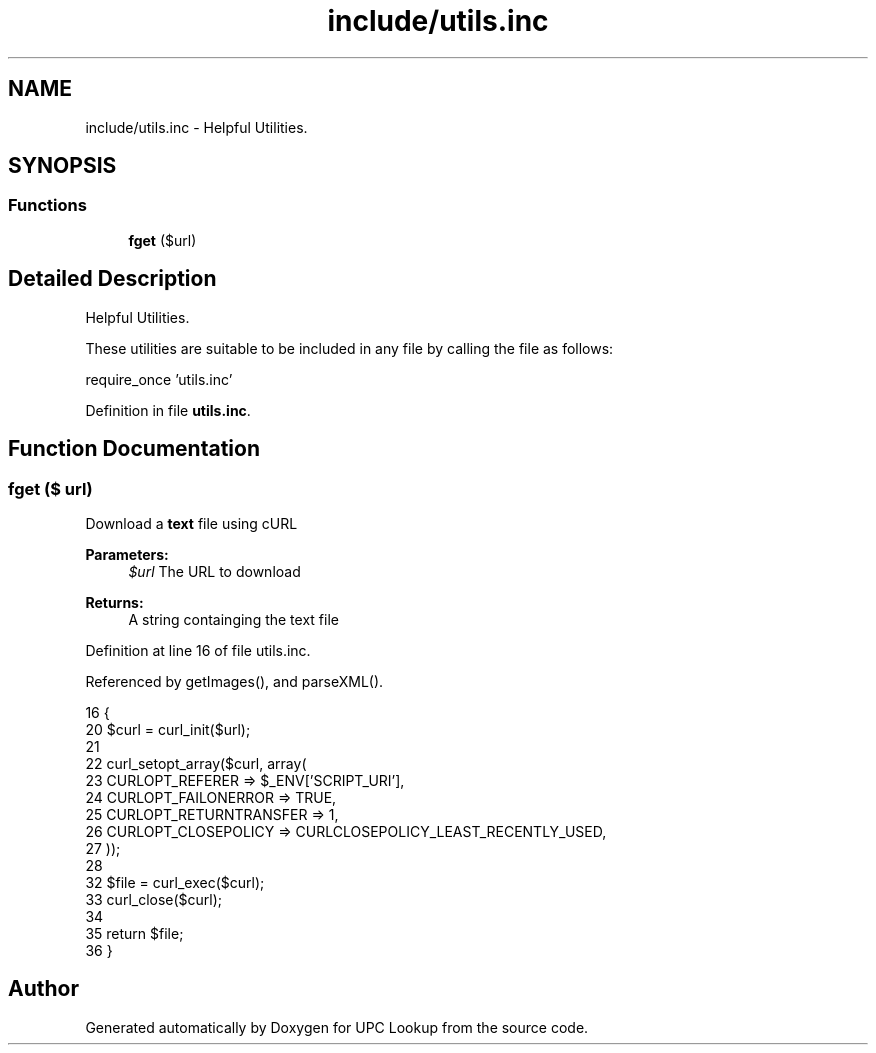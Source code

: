 .TH "include/utils.inc" 3 "5 May 2008" "Version 0.2" "UPC Lookup" \" -*- nroff -*-
.ad l
.nh
.SH NAME
include/utils.inc \- Helpful Utilities. 
.SH SYNOPSIS
.br
.PP
.SS "Functions"

.in +1c
.ti -1c
.RI "\fBfget\fP ($url)"
.br
.in -1c
.SH "Detailed Description"
.PP 
Helpful Utilities. 

These utilities are suitable to be included in any file by calling the file as follows: 
.PP
.nf
 require_once 'utils.inc'

.fi
.PP
 
.PP
Definition in file \fButils.inc\fP.
.SH "Function Documentation"
.PP 
.SS "fget ($ url)"
.PP
Download a \fBtext\fP file using cURL 
.PP
\fBParameters:\fP
.RS 4
\fI$url\fP The URL to download 
.RE
.PP
\fBReturns:\fP
.RS 4
A string containging the text file 
.RE
.PP

.PP
Definition at line 16 of file utils.inc.
.PP
Referenced by getImages(), and parseXML().
.PP
.nf
16                     {
20   $curl = curl_init($url);
21 
22   curl_setopt_array($curl, array(
23     CURLOPT_REFERER => $_ENV['SCRIPT_URI'],
24     CURLOPT_FAILONERROR => TRUE,
25     CURLOPT_RETURNTRANSFER => 1,
26     CURLOPT_CLOSEPOLICY => CURLCLOSEPOLICY_LEAST_RECENTLY_USED,
27   ));
28 
32   $file = curl_exec($curl);
33   curl_close($curl);
34 
35   return $file;
36 }
.fi
.PP
.SH "Author"
.PP 
Generated automatically by Doxygen for UPC Lookup from the source code.
